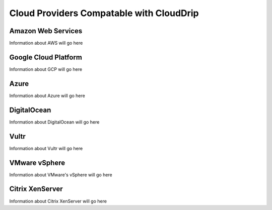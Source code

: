 ###############################################
Cloud Providers Compatable with CloudDrip
###############################################

Amazon Web Services
===================

Information about AWS will go here


Google Cloud Platform
=====================

Information about GCP will go here


Azure
=====

Information about Azure will go here


DigitalOcean
============

Information about DigitalOcean will go here


Vultr
=====

Information about Vultr will go here


VMware vSphere
==============

Information about VMware's vSphere will go here


Citrix XenServer
================

Information about Citrix XenServer will go here

